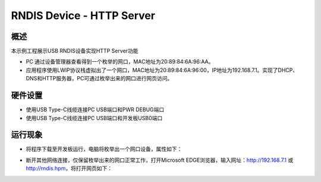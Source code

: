 .. _rndis_device_http_server:

RNDIS Device - HTTP Server
====================================================

概述
------

本示例工程展示USB RNDIS设备实现HTTP Server功能

- PC 通过设备管理器查看得到一个枚举的网口，MAC地址为20:89:84:6A:96:AA。

- 应用程序使用LWIP协议栈虚拟出了一个网口，MAC地址为20:89:84:6A:96:00，IP地址为192.168.7.1。实现了DHCP、DNS和HTTP服务器，PC可通过枚举出来的网口进行网页访问。

硬件设置
------------

- 使用USB Type-C线缆连接PC USB端口和PWR DEBUG端口

- 使用USB Type-C线缆连接PC USB端口和开发板USB0端口

运行现象
------------

- 将程序下载至开发板运行，电脑将枚举出一个网口设备，属性如下：


.. image:: ../doc/ethernet_property.png
   :alt: ethernet_property.png

- 断开其他网络连接，仅保留枚举出来的网口正常工作，打开Microsoft EDGE浏览器，输入网址：http://192.168.7.1 或 http://rndis.hpm，将打开网页如下：


.. image:: ../doc/website.png
   :alt: website.png

